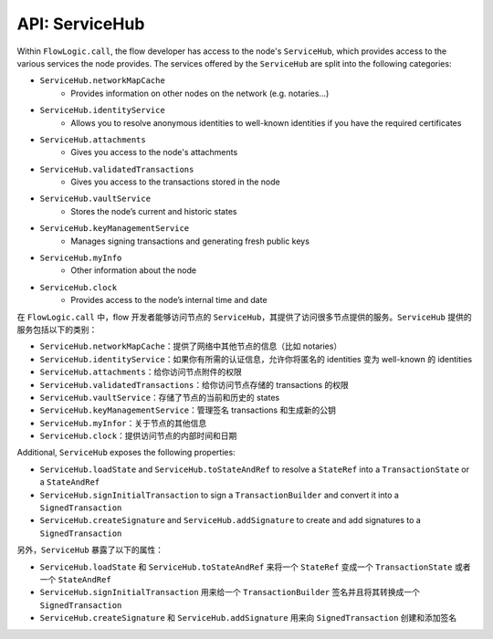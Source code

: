 API: ServiceHub
===============
Within ``FlowLogic.call``, the flow developer has access to the node's ``ServiceHub``, which provides access to the
various services the node provides. The services offered by the ``ServiceHub`` are split into the following categories:

* ``ServiceHub.networkMapCache``
    * Provides information on other nodes on the network (e.g. notaries…)
* ``ServiceHub.identityService``
    * Allows you to resolve anonymous identities to well-known identities if you have the required certificates
* ``ServiceHub.attachments``
    * Gives you access to the node's attachments
* ``ServiceHub.validatedTransactions``
    * Gives you access to the transactions stored in the node
* ``ServiceHub.vaultService``
    * Stores the node’s current and historic states
* ``ServiceHub.keyManagementService``
    * Manages signing transactions and generating fresh public keys
* ``ServiceHub.myInfo``
    * Other information about the node
* ``ServiceHub.clock``
    * Provides access to the node’s internal time and date

在 ``FlowLogic.call`` 中，flow 开发者能够访问节点的 ``ServiceHub``，其提供了访问很多节点提供的服务。``ServiceHub`` 提供的服务包括以下的类别：

* ``ServiceHub.networkMapCache``：提供了网络中其他节点的信息（比如 notaries）
* ``ServiceHub.identityService``：如果你有所需的认证信息，允许你将匿名的 identities 变为 well-known 的 identities
* ``ServiceHub.attachments``：给你访问节点附件的权限
* ``ServiceHub.validatedTransactions``：给你访问节点存储的 transactions 的权限
* ``ServiceHub.vaultService``：存储了节点的当前和历史的 states
* ``ServiceHub.keyManagementService``：管理签名 transactions 和生成新的公钥
* ``ServiceHub.myInfor``：关于节点的其他信息
* ``ServiceHub.clock``：提供访问节点的内部时间和日期

Additional, ``ServiceHub`` exposes the following properties:

* ``ServiceHub.loadState`` and ``ServiceHub.toStateAndRef`` to resolve a ``StateRef`` into a ``TransactionState`` or
  a ``StateAndRef``
* ``ServiceHub.signInitialTransaction`` to sign a ``TransactionBuilder`` and convert it into a ``SignedTransaction``
* ``ServiceHub.createSignature`` and ``ServiceHub.addSignature`` to create and add signatures to a ``SignedTransaction``

另外，``ServiceHub`` 暴露了以下的属性：

* ``ServiceHub.loadState`` 和 ``ServiceHub.toStateAndRef`` 来将一个 ``StateRef`` 变成一个 ``TransactionState`` 或者一个 ``StateAndRef``
* ``ServiceHub.signInitialTransaction`` 用来给一个 ``TransactionBuilder`` 签名并且将其转换成一个 ``SignedTransaction``
* ``ServiceHub.createSignature`` 和 ``ServiceHub.addSignature`` 用来向 ``SignedTransaction`` 创建和添加签名